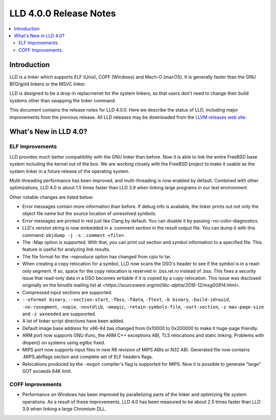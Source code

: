 =======================
LLD 4.0.0 Release Notes
=======================

.. contents::
    :local:

Introduction
============

LLD is a linker which supports ELF (Unix), COFF (Windows) and Mach-O
(macOS). It is generally faster than the GNU BFD/gold linkers or the
MSVC linker.

LLD is designed to be a drop-in replacmenet for the system linkers, so
that users don't need to change their build systems other than swapping
the linker command.

This document contains the release notes for LLD 4.0.0.
Here we describe the status of LLD, including major improvements
from the previous release. All LLD releases may be downloaded
from the `LLVM releases web site <http://llvm.org/releases/>`_.


What's New in LLD 4.0?
======================

ELF Improvements
----------------

LLD provides much better compatibility with the GNU linker than before.
Now it is able to link the entire FreeBSD base system including the kernel
out of the box. We are working closely with the FreeBSD project to
make it usable as the system linker in a future release of the operating
system.

Multi-threading performance has been improved, and multi-threading
is now enabled by default. Combined with other optimizations, LLD 4.0
is about 1.5 times faster than LLD 3.9 when linking large programs
in our test environment.

Other notable changes are listed below:

* Error messages contain more information than before. If debug info
  is available, the linker prints out not only the object file name
  but the source location of unresolved symbols.

* Error messages are printed in red just like Clang by default. You
  can disable it by passing -no-color-diagnostics.

* LLD's version string is now embedded in a .comment section in the
  result output file. You can dump it with this command: ``objdump -j -s
  .comment <file>``.

* The -Map option is supported. With that, you can print out section
  and symbol information to a specified file. This feature is useful
  for analyzing link results.

* The file format for the -reproduce option has changed from cpio to
  tar.

* When creating a copy relocation for a symbol, LLD now scans the
  DSO's header to see if the symbol is in a read-only segment. If so,
  space for the copy relocation is reserved in .bss.rel.ro instead of
  .bss. This fixes a security issue that read-only data in a DSO
  becomes writable if it is copied by a copy relocation. This issue
  was disclosed originally on the binutils mailing list at
  `<https://sourceware.org/ml/libc-alpha/2016-12/msg00914.html>`.

* Compressed input sections are supported.

* ``--oformat binary``, ``--section-start``, ``-Tbss``, ``-Tdata``,
  ``-Ttext``, ``-b binary``, ``-build-id=uuid``, ``-no-rosegment``,
  ``-nopie``, ``-nostdlib``, ``-omagic``, ``-retain-symbols-file``,
  ``-sort-section``, ``-z max-page-size`` and ``-z wxneeded`` are
  suppoorted.

* A lot of linker script directives have been added.

* Default image base address for x86-64 has changed from 0x10000 to
  0x200000 to make it huge-page friendly.

* ARM port now supports GNU ifunc, the ARM C++ exceptions ABI, TLS
  relocations and static linking. Problems with dlopen() on systems
  using eglibc fixed.

* MIPS port now supports input files in new R6 revision of MIPS ABIs
  or N32 ABI. Generated file now contains .MIPS.abiflags section and
  complete set of ELF headers flags.

* Relocations produced by the ``-mxgot`` compiler's flag is supported
  for MIPS. Now it is possible to generate "large" GOT exceeds 64K
  limit.

COFF Improvements
-----------------

* Performance on Windows has been improved by parallelizing parts of the
  linker and optimizing file system operations. As a result of these
  improvements, LLD 4.0 has been measured to be about 2.5 times faster
  than LLD 3.9 when linking a large Chromium DLL.

